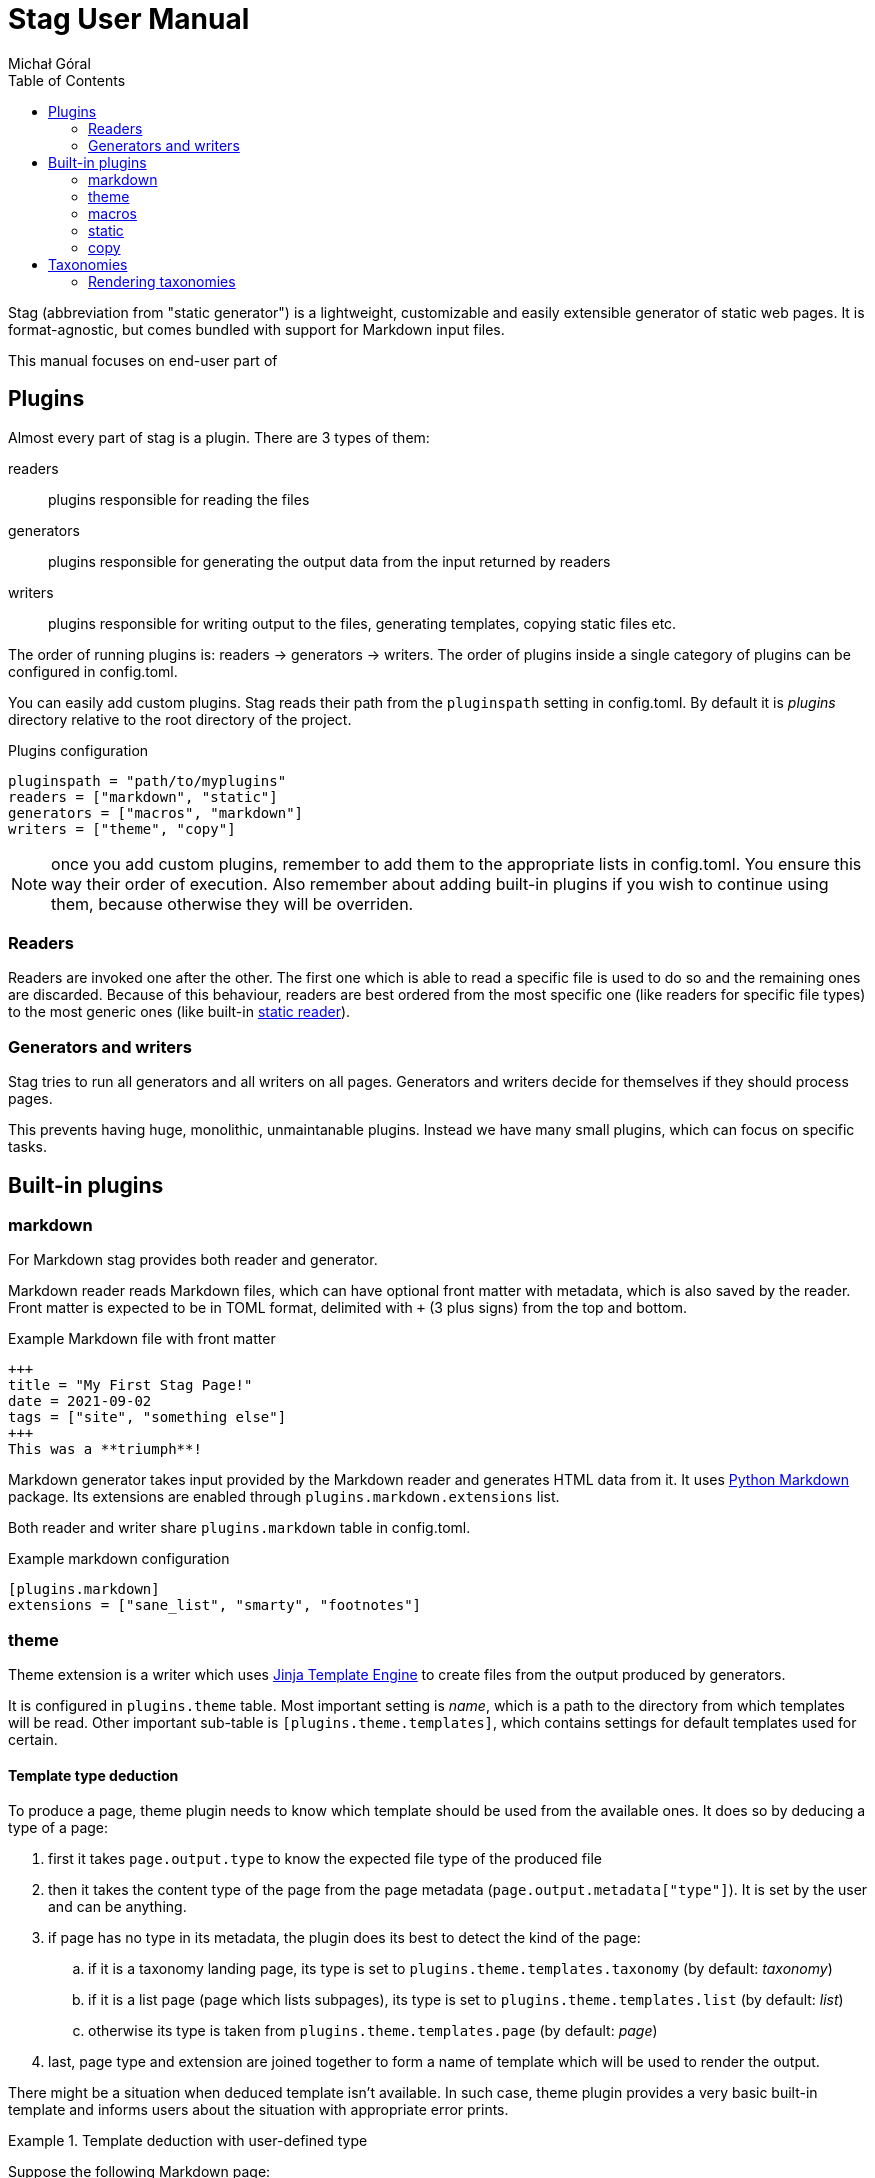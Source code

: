 = Stag User Manual
:author: Michał Góral
:toc: left
:url-python-markdown: https://python-markdown.github.io/
:url-jinja-templates: https://jinja.palletsprojects.com/en/3.0.x/templates/

Stag (abbreviation from "static generator") is a lightweight, customizable
and easily extensible generator of static web pages. It is format-agnostic,
but comes bundled with support for Markdown input files.

This manual focuses on end-user part of 

== Plugins

Almost every part of stag is a plugin. There are 3 types of them:

readers:::
  plugins responsible for reading the files

generators:::
  plugins responsible for generating the output data from the input returned
  by readers

writers:::
  plugins responsible for writing output to the files, generating templates,
  copying static files etc.

The order of running plugins is: readers → generators → writers. The order of
plugins inside a single category of plugins can be configured in config.toml.

You can easily add custom plugins. Stag reads their path from the
`pluginspath` setting in config.toml. By default it is _plugins_ directory
relative to the root directory of the project.

.Plugins configuration
----
pluginspath = "path/to/myplugins"
readers = ["markdown", "static"]
generators = ["macros", "markdown"]
writers = ["theme", "copy"]
----

NOTE: once you add custom plugins, remember to add them to the appropriate
      lists in config.toml. You ensure this way their order of execution.
      Also remember about adding built-in plugins if you wish to continue
      using them, because otherwise they will be overriden.

=== Readers

Readers are invoked one after the other. The first one which is able to read
a specific file is used to do so and the remaining ones are discarded.
Because of this behaviour, readers are best ordered from the most specific
one (like readers for specific file types) to the most generic ones (like
built-in xref:_static[static reader]).

=== Generators and writers

Stag tries to run all generators and all writers on all pages. Generators and
writers decide for themselves if they should process pages.

This prevents having huge, monolithic, unmaintanable plugins. Instead we have
many small plugins, which can focus on specific tasks.

== Built-in plugins

=== markdown

For Markdown stag provides both reader and generator.

Markdown reader reads Markdown files, which can have optional front matter
with metadata, which is also saved by the reader. Front matter is expected to
be in TOML format, delimited with `+++` (3 plus signs) from the top and
bottom.

.Example Markdown file with front matter
----
+++
title = "My First Stag Page!"
date = 2021-09-02
tags = ["site", "something else"]
+++
This was a **triumph**!
----

Markdown generator takes input provided by the Markdown reader and generates
HTML data from it. It uses {url-python-markdown}[Python Markdown] package.
Its extensions are enabled through `plugins.markdown.extensions` list.

Both reader and writer share `plugins.markdown` table in config.toml.

.Example markdown configuration
----
[plugins.markdown]
extensions = ["sane_list", "smarty", "footnotes"]
----

=== theme

Theme extension is a writer which uses {url-jinja-templates}[Jinja
Template Engine] to create files from the output produced by generators.

It is configured in `plugins.theme` table. Most important setting is _name_,
which is a path to the directory from which templates will be read. Other
important sub-table is `[plugins.theme.templates]`, which contains settings
for default templates used for certain.

==== Template type deduction

To produce a page, theme plugin needs to know which template should be used
from the available ones. It does so by deducing a type of a page:

. first it takes `page.output.type` to know the expected file type of the
  produced file
. then it takes the content type of the page from the page metadata
  (`page.output.metadata["type"]`). It is set by the user and can be
  anything.
. if page has no type in its metadata, the plugin does its best to detect the
  kind of the page:
.. if it is a taxonomy landing page, its type is set to
   `plugins.theme.templates.taxonomy` (by default: _taxonomy_)
.. if it is a list page (page which lists subpages), its type is set to
   `plugins.theme.templates.list` (by default: _list_)
.. otherwise its type is taken from `plugins.theme.templates.page` (by
   default: _page_)
. last, page type and extension are joined together to form a name of
  template which will be used to render the output.

There might be a situation when deduced template isn't available. In such
case, theme plugin provides a very basic built-in template and informs users
about the situation with appropriate error prints.

.Template deduction with user-defined type
====
Suppose the following Markdown page:

----
+++
title = ""
type = "mypage"
+++
----

This page will use _mypage.html_ template, because the output of Markdown
rendering is html file and the type selected by the user for this page is
"mypage".
====

.Template deduction without user-defined type
====
Consider the following Markdown page:

----
+++
title = ""
+++

Here theme must deduce the name, because there's no one provided by the user.
It is an ordinary page, so it will be taken from
`plugins.theme.templates.page`. If this setting wasn't changed, the template
which will be rendered from _page.html_.
----
====

.Name clash?
====
Consider the following Markdown page:

----
+++
title = ""
type = "taxonomy"
+++
----

and the following configuration:

----
[plugins.theme.templates]
taxonomy = "somethingelse"
----

The output page will be rendered from _taxonomy.html_, *not* from
_somethingelse.html_, because the _type_ keyword in metadata directly maps to
the name of the used template, not to the default value from config.toml.
====

=== macros

Macros is a generator which provides a capability to use Jinja macros inside
input files (e.g. in Markdown). It enabled a system which resembles
"shortcodes" known from other static site generators.

To enable macros you must configure path to the directory which contains
Jinja templates with macros definitions. Macros use `[plugins.macros]` table
in config.toml to do that.

.Example macros configuration
----
[plugins.macros]
path = "directory/with/macros"
----

.Example of file which use a macro
----
+++
title = "My Page"
++++

{% from "macros.html" import mymacro %}

Ordinary content {{ mymacro(foo="bar") }} rest of ordinary content.
----

=== static

Reader used to generate page information for all files which it encounters,
without any further parsing. This information is typically used by the
xref:_copy[copy writer].

Typically, it should be the last reader used.

=== copy

Writer used to copy static files. It automatically copies all the files which
were not processed by any generator.

== Taxonomies

Taxonomies are automatically generated collections of pages (e.g. tags or
categories). They must be enabled in config.toml and are generated from
metadata of content files.

.Enabling 2 taxonomies in config.toml
----
[[taxonomies]]
key = "tags"
singular = "tag"
plural = "tags"

[[taxonomies]]
key = "category"
plural = "categories"
----

Once defined, stag scans metadata of files and groups files which have the same
metadata:

.Setting terms of taxonomy on a page
----
tags = ["foo", "bar"]
category = "my category"
----

Each taxonomy generates a taxonomy landing page and a list of term pages.
(think of _tags/foo_, _tags/bar_ etc.):

Taxonomy Landing Page:::
  it contains data regarding taxonomy itself and a list of term pages, which
  can be accessed from `page.list`.
Term Pages:::
  each of them contains a list of ordinary pages, which belong to the term
  (e.g. which have a specific tag); they can be accessed from `page.list`.
  Additionaly they have `metadata['taxonomy']` set with a name of parent
  taxonomy.

NOTE: Taxonomies are generated after generators are all done, but before
      writers.

=== Rendering taxonomies

Taxonomies are rendered like the ordinary pages (see
xref:_template_type_deduction[Template type deduction], but they use
different default template. Both landing and term pages use *list* template
(e.g. _list.html_). This can be customised in two ways:

. Default templates for all taxonomy/term pages can be changed in
  `[plugins.theme.templates]` section.
+
.Setting different default templates for taxonomy page and terms pages
----
[plugins.theme.templates]
taxonomy = "mytaxonomy"
list = "mylist"
----
. If stag finds a file which would result with the same URL as taxonomy or
  term page, it incorporates it instead of throwing a usual error:
.. Metadata of the file is preserved, but missing entries necessary for
   taxonomies are created: this can be used to pass custom metadata to Jinja
   and template. For example `type` can be explicitly set, which will result
   in choosing a different template.
.. File content is preserved.
.. page lists and taxonomy data is added to the `page` object and overrides
   any previous entries.
+
====
For example, to add a metadata to the "tags" taxomony, create a file
_tags.md_ or _tags/index.md_ inside your content, with the following content:

.Page for taxonomy landing page (tags.md)
----
++++
title = "List of tags"
mymetadata = "My Metadata"
----

.Page for a single tag (tags/mytag.md)
----
title = "Special case of mytag"
mytagmetadata = "special metadata"
----
====
